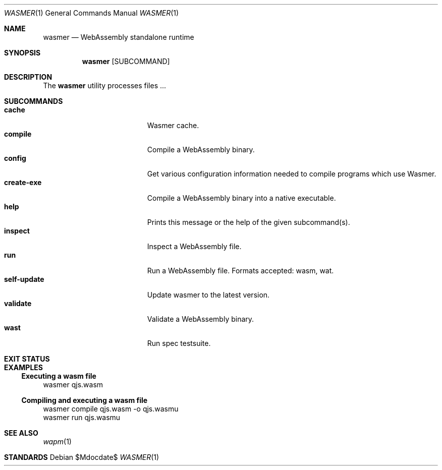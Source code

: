 .Dd $Mdocdate$
.Dt WASMER 1
.Os
.Sh NAME
.Nm wasmer
.Nd WebAssembly standalone runtime
.Sh SYNOPSIS
.Nm wasmer
.Op SUBCOMMAND
.\" .Fl h -help V -version
.Sh DESCRIPTION
The
.Nm
utility processes files ...
.Sh SUBCOMMANDS
.Bl -tag -width "self-update" -compact -offset indent
.It Ic cache
Wasmer cache.
.It Ic compile
Compile a WebAssembly binary.
.It Ic config
Get various configuration information needed to compile programs which use Wasmer.
.It Ic create-exe
Compile a WebAssembly binary into a native executable.
.It Ic help
Prints this message or the help of the given subcommand(s).
.It Ic inspect
Inspect a WebAssembly file.
.It Ic run
Run a WebAssembly file. Formats accepted: wasm, wat.
.It Ic self-update
Update wasmer to the latest version.
.It Ic validate
Validate a WebAssembly binary.
.It Ic wast
Run spec testsuite.
.El
.\" .Sh IMPLEMENTATION NOTES
.\" Not used in OpenBSD.
.\" .Sh ENVIRONMENT
.\" For sections 1, 6, 7, and 8 only.
.\" .Sh FILES
.Sh EXIT STATUS
.Pp
.Sh EXAMPLES
.Ss Executing a wasm file
.Bd -literal -compact
wasmer qjs.wasm
.Ed
.Ss Compiling and executing a wasm file
.Bd -literal -compact
wasmer compile qjs.wasm -o qjs.wasmu
wasmer run qjs.wasmu
.Ed
.\" .Sh DIAGNOSTICS
.\" For sections 1, 4, 6, 7, 8, and 9 printf/stderr messages only.
.\" .Sh ERRORS
.\" For sections 2, 3, 4, and 9 errno settings only.
.Sh SEE ALSO
.Xr wapm 1
.Sh STANDARDS
.\" .Sh HISTORY
.\" .Sh AUTHORS
.\" .Sh CAVEATS
.\" .Sh BUGS
.\" .Sh SECURITY CONSIDERATIONS
